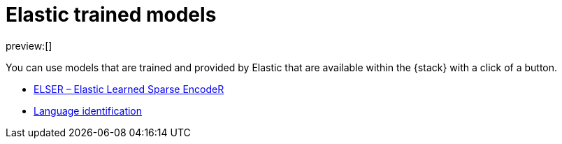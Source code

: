 = Elastic trained models

:description: Models trained and provided by Elastic
:keywords: serverless, elasticsearch, tbd

preview:[]

You can use models that are trained and provided by Elastic that are available
within the {stack} with a click of a button.

* https://www.elastic.co/docs/current/serverless/elasticsearch/explore-your-data-ml-nlp/elastic-models/elser[ELSER – Elastic Learned Sparse EncodeR]
* https://www.elastic.co/docs/current/serverless/elasticsearch/explore-your-data-ml-nlp/ootb-models/lang-ident[Language identification]
